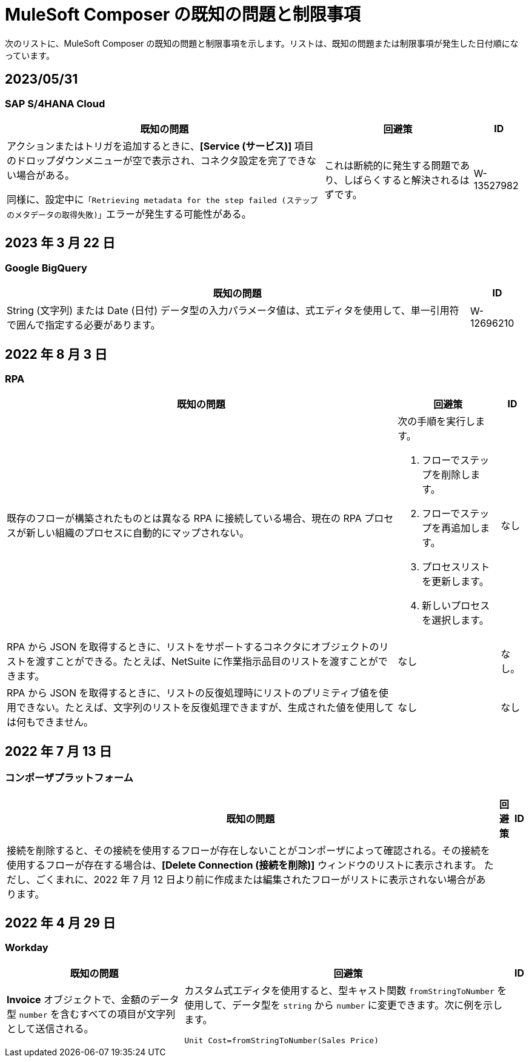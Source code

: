 = MuleSoft Composer の既知の問題と制限事項

次のリストに、MuleSoft Composer の既知の問題と制限事項を示します。リストは、既知の問題または制限事項が発生した日付順になっています。

== 2023/05/31

=== SAP S/4HANA Cloud

[%header%autowidth.spread]

|===

|既知の問題 |回避策 |ID

|アクションまたはトリガを追加するときに、​*[Service (サービス)]*​ 項目のドロップダウンメニューが空で表示され、コネクタ設定を完了できない場合がある。

同様に、設定中に​`「Retrieving metadata for the step failed (ステップのメタデータの取得失敗)」`​エラーが発生する可能性がある。 | これは断続的に発生する問題であり、しばらくすると解決されるはずです。 | W-13527982
|===

== 2023 年 3 月 22 日

=== Google BigQuery

[%header%autowidth.spread]

|===

|既知の問題|ID

|String (文字列) または Date (日付) データ型の入力パラメータ値は、式エディタを使用して、単一引用符で囲んで指定する必要があります。 | W-12696210
|===

== 2022 年 8 月 3 日

//include::_partials/rpa-ki.adoc[]
=== RPA

[%header%autowidth.spread]

|===

|既知の問題 |回避策 |ID

|既存のフローが構築されたものとは異なる RPA に接続している場合、現在の RPA プロセスが新しい組織のプロセスに自動的にマップされない。

a| 次の手順を実行します。

. フローでステップを削除します。
. フローでステップを再追加します。
. プロセスリストを更新します。
. 新しいプロセスを選択します。
| なし

|RPA から JSON を取得するときに、リストをサポートするコネクタにオブジェクトのリストを渡すことができる。たとえば、NetSuite に作業指示品目のリストを渡すことができます。 |なし | なし。

|RPA から JSON を取得するときに、リストの反復処理時にリストのプリミティブ値を使用できない。たとえば、文字列のリストを反復処理できますが、生成された値を使用しては何もできません。 |なし |なし

|===


== 2022 年 7 月 13 日

=== コンポーザプラットフォーム

[%header%autowidth.spread]

|===

|既知の問題|回避策 |ID

|接続を削除すると、その接続を使用するフローが存在しないことがコンポーザによって確認される。その接続を使用するフローが存在する場合は、​*[Delete Connection (接続を削除)]*​ ウィンドウのリストに表示されます。  ただし、ごくまれに、2022 年 7 月 12 日より前に作成または編集されたフローがリストに表示されない場合があります。 | |
|===

== 2022 年 4 月 29 日

//include::_partials/workday-ki.adoc[]

=== Workday

[%header%autowidth.spread]

|===

|既知の問題 |回避策 |ID

|*Invoice*​ オブジェクトで、金額のデータ型 ​`number`​ を含むすべての項目が文字列として送信される。 | カスタム式エディタを使用すると、型キャスト関数 ​`fromStringToNumber`​ を使用して、データ型を ​`string`​ から ​`number`​ に変更できます。次に例を示します。 +

`Unit Cost=fromStringToNumber(Sales Price)` + |

|===
